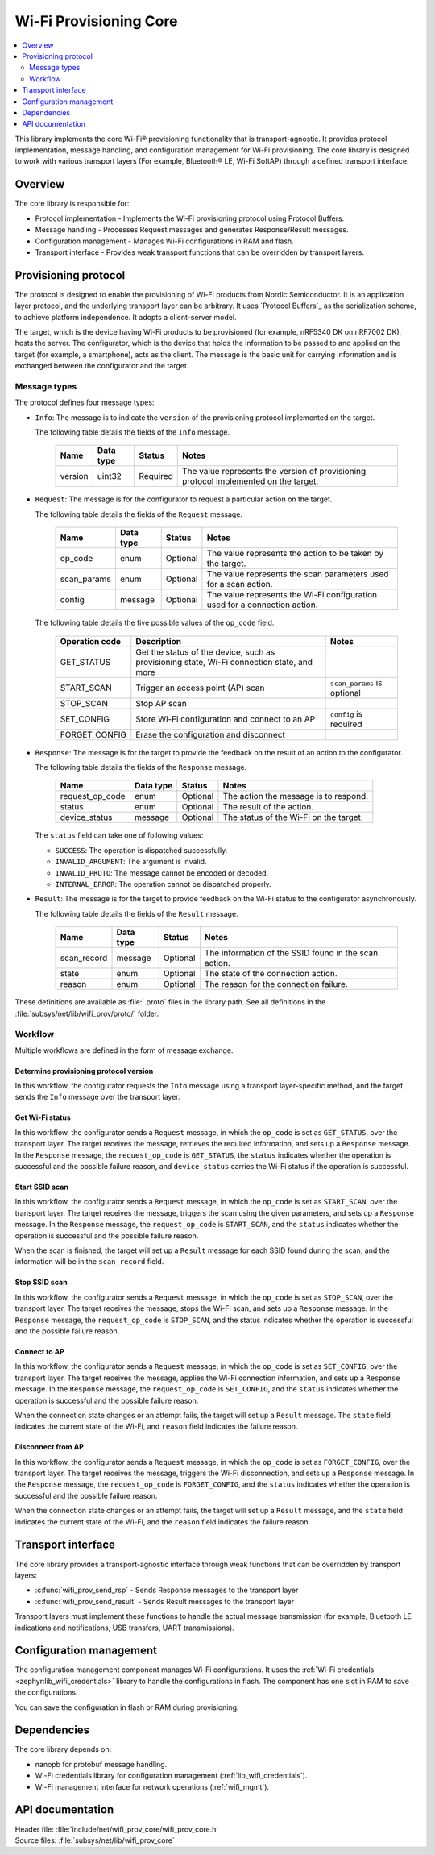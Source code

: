 .. _lib_wifi_prov_core:

Wi-Fi Provisioning Core
#######################

.. contents::
   :local:
   :depth: 2

This library implements the core Wi-Fi® provisioning functionality that is transport-agnostic.
It provides protocol implementation, message handling, and configuration management for Wi-Fi provisioning.
The core library is designed to work with various transport layers (For example, Bluetooth® LE, Wi-Fi SoftAP) through a defined transport interface.

Overview
********

The core library is responsible for:

* Protocol implementation - Implements the Wi-Fi provisioning protocol using Protocol Buffers.
* Message handling - Processes Request messages and generates Response/Result messages.
* Configuration management - Manages Wi-Fi configurations in RAM and flash.
* Transport interface - Provides weak transport functions that can be overridden by transport layers.

.. _wifi_provisioning_protocol:

Provisioning protocol
*********************

The protocol is designed to enable the provisioning of Wi-Fi products from Nordic Semiconductor.
It is an application layer protocol, and the underlying transport layer can be arbitrary.
It uses `Protocol Buffers`_ as the serialization scheme, to achieve platform independence.
It adopts a client-server model.

The target, which is the device having Wi-Fi products to be provisioned (for example, nRF5340 DK on nRF7002 DK), hosts the server.
The configurator, which is the device that holds the information to be passed to and applied on the target (for example, a smartphone), acts as the client.
The message is the basic unit for carrying information and is exchanged between the configurator and the target.

Message types
=============

The protocol defines four message types:

* ``Info``: The message is to indicate the ``version`` of the provisioning protocol implemented on the target.

  The following table details the fields of the ``Info`` message.

   =================== ======================= ======================== =======================================================================================
   Name                Data type               Status                   Notes
   =================== ======================= ======================== =======================================================================================
   version             uint32                  Required                 The value represents the version of provisioning protocol implemented on the target.
   =================== ======================= ======================== =======================================================================================

* ``Request``: The message is for the configurator to request a particular action on the target.

  The following table details the fields of the ``Request`` message.

   =================== ======================= ======================== =======================================================================================
   Name                Data type               Status                   Notes
   =================== ======================= ======================== =======================================================================================
   op_code             enum                    Optional                 The value represents the action to be taken by the target.
   scan_params         enum                    Optional                 The value represents the scan parameters used for a scan action.
   config              message                 Optional                 The value represents the Wi-Fi configuration used for a connection action.
   =================== ======================= ======================== =======================================================================================

  The following table details the five possible values of the ``op_code`` field.

   =================== ================================================ =============================
   Operation code      Description                                      Notes
   =================== ================================================ =============================
   GET_STATUS          Get the status of the device, such as
                       provisioning state, Wi-Fi connection state,
                       and more
   START_SCAN          Trigger an access point (AP) scan                ``scan_params`` is optional
   STOP_SCAN           Stop AP scan
   SET_CONFIG          Store Wi-Fi configuration and connect to an AP   ``config`` is required
   FORGET_CONFIG       Erase the configuration and disconnect
   =================== ================================================ =============================

* ``Response``: The message is for the target to provide the feedback on the result of an action to the configurator.

  The following table details the fields of the ``Response`` message.

   =================== ======================= ======================== =======================================================================================
   Name                Data type               Status                   Notes
   =================== ======================= ======================== =======================================================================================
   request_op_code     enum                    Optional                 The action the message is to respond.
   status              enum                    Optional                 The result of the action.
   device_status       message                 Optional                 The status of the Wi-Fi on the target.
   =================== ======================= ======================== =======================================================================================

  The ``status`` field can take one of following values:

  * ``SUCCESS``: The operation is dispatched successfully.
  * ``INVALID_ARGUMENT``: The argument is invalid.
  * ``INVALID_PROTO``: The message cannot be encoded or decoded.
  * ``INTERNAL_ERROR``: The operation cannot be dispatched properly.

* ``Result``: The message is for the target to provide feedback on the Wi-Fi status to the configurator asynchronously.

  The following table details the fields of the ``Result`` message.

   =================== ======================= ======================== =======================================================================================
   Name                Data type               Status                   Notes
   =================== ======================= ======================== =======================================================================================
   scan_record         message                 Optional                 The information of the SSID found in the scan action.
   state               enum                    Optional                 The state of the connection action.
   reason              enum                    Optional                 The reason for the connection failure.
   =================== ======================= ======================== =======================================================================================

These definitions are available as :file:`.proto` files in the library path.
See all definitions in the :file:`subsys/net/lib/wifi_prov/proto/` folder.

Workflow
========

Multiple workflows are defined in the form of message exchange.

Determine provisioning protocol version
---------------------------------------

In this workflow, the configurator requests the ``Info`` message using a transport layer-specific method, and the target sends the ``Info`` message over the transport layer.

Get Wi-Fi status
----------------

In this workflow, the configurator sends a ``Request`` message, in which the ``op_code`` is set as ``GET_STATUS``, over the transport layer.
The target receives the message, retrieves the required information, and sets up a ``Response`` message.
In the ``Response`` message, the ``request_op_code`` is ``GET_STATUS``, the ``status`` indicates whether the operation is successful and the possible failure reason, and ``device_status`` carries the Wi-Fi status if the operation is successful.

Start SSID scan
---------------

In this workflow, the configurator sends a ``Request`` message, in which the ``op_code`` is set as ``START_SCAN``, over the transport layer.
The target receives the message, triggers the scan using the given parameters, and sets up a ``Response`` message.
In the ``Response`` message, the ``request_op_code`` is ``START_SCAN``, and the ``status`` indicates whether the operation is successful and the possible failure reason.

When the scan is finished, the target will set up a ``Result`` message for each SSID found during the scan, and the information will be in the ``scan_record`` field.

Stop SSID scan
--------------

In this workflow, the configurator sends a ``Request`` message, in which the ``op_code`` is set as ``STOP_SCAN``, over the transport layer.
The target receives the message, stops the Wi-Fi scan, and sets up a ``Response`` message.
In the ``Response`` message, the ``request_op_code`` is ``STOP_SCAN``, and the status indicates whether the operation is successful and the possible failure reason.

Connect to AP
-------------

In this workflow, the configurator sends a ``Request`` message, in which the ``op_code`` is set as ``SET_CONFIG``, over the transport layer.
The target receives the message, applies the Wi-Fi connection information, and sets up a ``Response`` message.
In the ``Response`` message, the ``request_op_code`` is ``SET_CONFIG``, and the ``status`` indicates whether the operation is successful and the possible failure reason.

When the connection state changes or an attempt fails, the target will set up a ``Result`` message.
The ``state`` field indicates the current state of the Wi-Fi, and ``reason`` field indicates the failure reason.

Disconnect from AP
------------------

In this workflow, the configurator sends a ``Request`` message, in which the ``op_code`` is set as ``FORGET_CONFIG``, over the transport layer.
The target receives the message, triggers the Wi-Fi disconnection, and sets up a ``Response`` message.
In the ``Response`` message, the ``request_op_code`` is ``FORGET_CONFIG``, and the ``status`` indicates whether the operation is successful and the possible failure reason.

When the connection state changes or an attempt fails, the target will set up a ``Result`` message, and the ``state`` field indicates the current state of the Wi-Fi, and the ``reason`` field indicates the failure reason.

Transport interface
*******************

The core library provides a transport-agnostic interface through weak functions that can be overridden by transport layers:

* :c:func:`wifi_prov_send_rsp` - Sends Response messages to the transport layer
* :c:func:`wifi_prov_send_result` - Sends Result messages to the transport layer

Transport layers must implement these functions to handle the actual message transmission (for example, Bluetooth LE indications and notifications, USB transfers, UART transmissions).

Configuration management
************************

The configuration management component manages Wi-Fi configurations.
It uses the :ref:`Wi-Fi credentials <zephyr:lib_wifi_credentials>` library to handle the configurations in flash.
The component has one slot in RAM to save the configurations.

You can save the configuration in flash or RAM during provisioning.

Dependencies
************

The core library depends on:

* nanopb for protobuf message handling.
* Wi-Fi credentials library for configuration management (:ref:`lib_wifi_credentials`).
* Wi-Fi management interface for network operations (:ref:`wifi_mgmt`).

API documentation
*****************

| Header file: :file:`include/net/wifi_prov_core/wifi_prov_core.h`
| Source files: :file:`subsys/net/lib/wifi_prov_core`

.. doxygengroup:: wifi_prov_core
